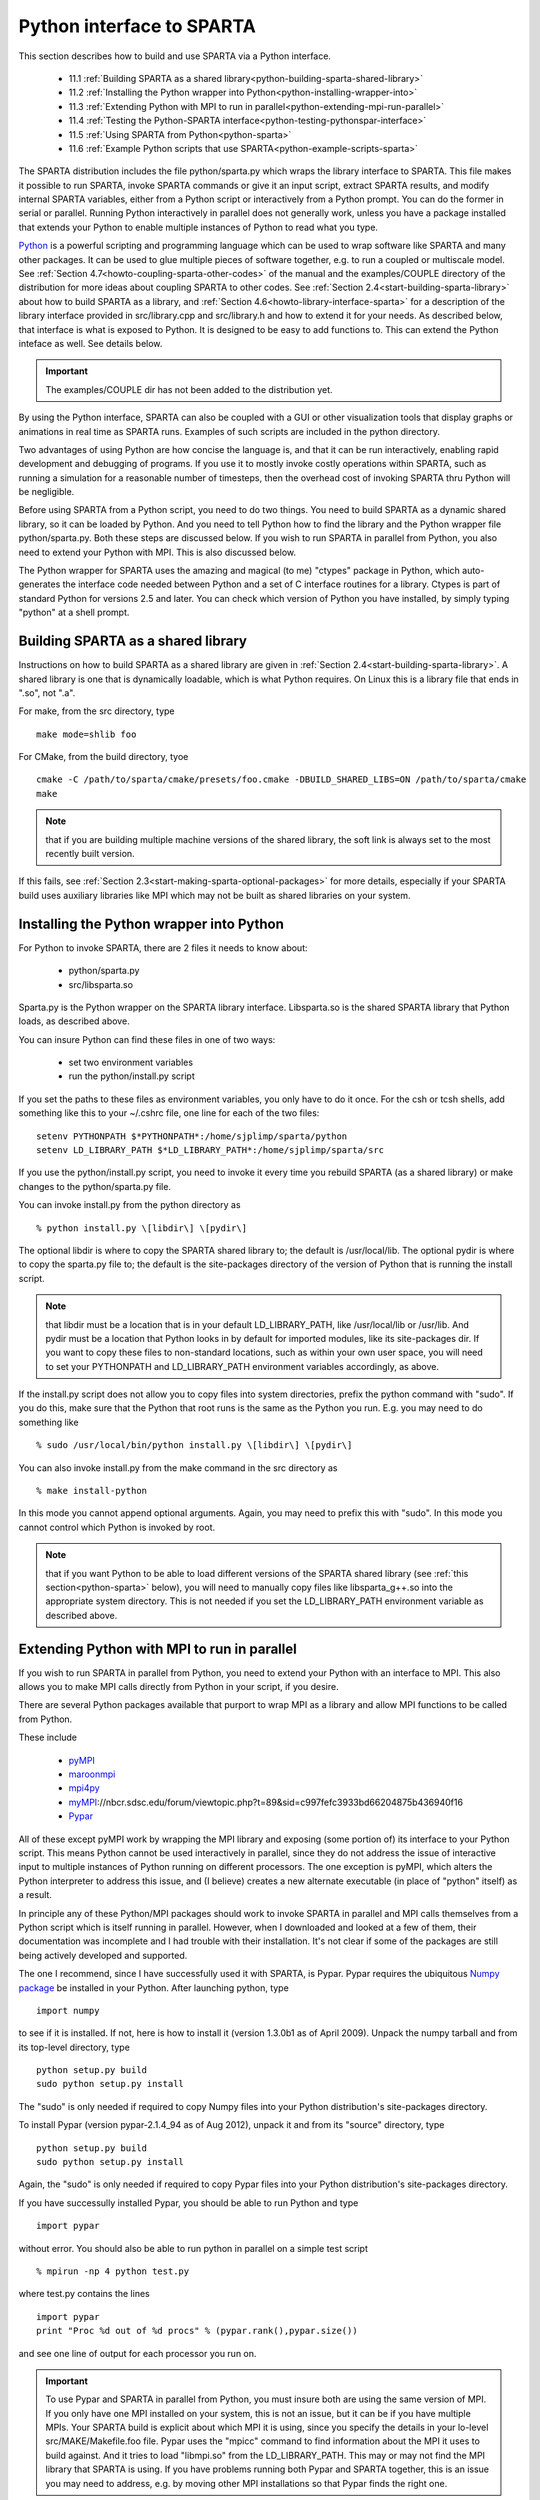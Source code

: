 

.. _python-interface-sparta:

##########################
Python interface to SPARTA
##########################

This section describes how to build and use SPARTA via a Python
interface.

   - 11.1 :ref:`Building SPARTA as a shared library<python-building-sparta-shared-library>`
   - 11.2 :ref:`Installing the Python wrapper into Python<python-installing-wrapper-into>`
   - 11.3 :ref:`Extending Python with MPI to run in parallel<python-extending-mpi-run-parallel>`
   - 11.4 :ref:`Testing the Python-SPARTA interface<python-testing-pythonspar-interface>`
   - 11.5 :ref:`Using SPARTA from Python<python-sparta>`
   - 11.6 :ref:`Example Python scripts that use SPARTA<python-example-scripts-sparta>`

The SPARTA distribution includes the file python/sparta.py which wraps
the library interface to SPARTA.  This file makes it possible to
run SPARTA, invoke SPARTA commands or give it an input script, extract
SPARTA results, and modify internal SPARTA variables, either from a
Python script or interactively from a Python prompt.  You can do the
former in serial or parallel.  Running Python interactively in
parallel does not generally work, unless you have a package installed
that extends your Python to enable multiple instances of Python to
read what you type.

`Python <http://www.python.org>`__ is a powerful scripting and programming
language which can be used to wrap software like SPARTA and many other
packages.  It can be used to glue multiple pieces of software
together, e.g. to run a coupled or multiscale model.  See :ref:`Section 4.7<howto-coupling-sparta-other-codes>` of the manual and the examples/COUPLE
directory of the distribution for more ideas about coupling SPARTA to
other codes.  See :ref:`Section 2.4<start-building-sparta-library>` about how
to build SPARTA as a library, and :ref:`Section 4.6<howto-library-interface-sparta>` for a description of the library
interface provided in src/library.cpp and src/library.h and how to
extend it for your needs.  As described below, that interface is what
is exposed to Python.  It is designed to be easy to add functions to.
This can extend the Python inteface as well.  See details below.

.. important::

  The examples/COUPLE dir has not been added to the
  distribution yet.

By using the Python interface, SPARTA can also be coupled with a GUI
or other visualization tools that display graphs or animations in real
time as SPARTA runs.  Examples of such scripts are included in the
python directory.

Two advantages of using Python are how concise the language is, and
that it can be run interactively, enabling rapid development and
debugging of programs.  If you use it to mostly invoke costly
operations within SPARTA, such as running a simulation for a
reasonable number of timesteps, then the overhead cost of invoking
SPARTA thru Python will be negligible.

Before using SPARTA from a Python script, you need to do two things.
You need to build SPARTA as a dynamic shared library, so it can be
loaded by Python.  And you need to tell Python how to find the library
and the Python wrapper file python/sparta.py.  Both these steps are
discussed below.  If you wish to run SPARTA in parallel from Python,
you also need to extend your Python with MPI.  This is also discussed
below.

The Python wrapper for SPARTA uses the amazing and magical (to me)
"ctypes" package in Python, which auto-generates the interface code
needed between Python and a set of C interface routines for a library.
Ctypes is part of standard Python for versions 2.5 and later.  You can
check which version of Python you have installed, by simply typing
"python" at a shell prompt.

.. _python-building-sparta-shared-library:

***********************************
Building SPARTA as a shared library
***********************************

Instructions on how to build SPARTA as a shared library are given in
:ref:`Section 2.4<start-building-sparta-library>`.  A shared library is one
that is dynamically loadable, which is what Python requires.  On Linux
this is a library file that ends in ".so", not ".a".

For make, from the src directory, type

::

   make mode=shlib foo

For CMake, from the build directory, tyoe

::

   cmake -C /path/to/sparta/cmake/presets/foo.cmake -DBUILD_SHARED_LIBS=ON /path/to/sparta/cmake
   make

.. note::

  that if you are building multiple machine
  versions of the shared library, the soft link is always set to the
  most recently built version.

If this fails, see :ref:`Section 2.3<start-making-sparta-optional-packages>` for more
details, especially if your SPARTA build uses auxiliary libraries like
MPI which may not be built as shared libraries on your system.

.. _python-installing-wrapper-into:

*****************************************
Installing the Python wrapper into Python
*****************************************

For Python to invoke SPARTA, there are 2 files it needs to know about:

   - python/sparta.py
   - src/libsparta.so

Sparta.py is the Python wrapper on the SPARTA library interface.
Libsparta.so is the shared SPARTA library that Python loads, as
described above.

You can insure Python can find these files in one of two ways:

   - set two environment variables
   - run the python/install.py script

If you set the paths to these files as environment variables, you only
have to do it once.  For the csh or tcsh shells, add something like
this to your ~/.cshrc file, one line for each of the two files:

::

   setenv PYTHONPATH $*PYTHONPATH*:/home/sjplimp/sparta/python
   setenv LD_LIBRARY_PATH $*LD_LIBRARY_PATH*:/home/sjplimp/sparta/src

If you use the python/install.py script, you need to invoke it every
time you rebuild SPARTA (as a shared library) or make changes to the
python/sparta.py file.

You can invoke install.py from the python directory as

::

   % python install.py \[libdir\] \[pydir\]

The optional libdir is where to copy the SPARTA shared library to; the
default is /usr/local/lib.  The optional pydir is where to copy the
sparta.py file to; the default is the site-packages directory of the
version of Python that is running the install script.

.. note::

  that libdir must be a location that is in your default
  LD_LIBRARY_PATH, like /usr/local/lib or /usr/lib.  And pydir must be a
  location that Python looks in by default for imported modules, like
  its site-packages dir.  If you want to copy these files to
  non-standard locations, such as within your own user space, you will
  need to set your PYTHONPATH and LD_LIBRARY_PATH environment variables
  accordingly, as above.

If the install.py script does not allow you to copy files into system
directories, prefix the python command with "sudo".  If you do this,
make sure that the Python that root runs is the same as the Python you
run.  E.g. you may need to do something like

::

   % sudo /usr/local/bin/python install.py \[libdir\] \[pydir\]

You can also invoke install.py from the make command in the src
directory as

::

   % make install-python

In this mode you cannot append optional arguments.  Again, you may
need to prefix this with "sudo".  In this mode you cannot control
which Python is invoked by root.

.. note::

  that if you want Python to be able to load different versions of
  the SPARTA shared library (see :ref:`this section<python-sparta>` below), you will
  need to manually copy files like libsparta_g++.so into the appropriate
  system directory.  This is not needed if you set the LD_LIBRARY_PATH
  environment variable as described above.

.. _python-extending-mpi-run-parallel:

********************************************
Extending Python with MPI to run in parallel
********************************************

If you wish to run SPARTA in parallel from Python, you need to extend
your Python with an interface to MPI.  This also allows you to
make MPI calls directly from Python in your script, if you desire.

There are several Python packages available that purport to wrap MPI
as a library and allow MPI functions to be called from Python.

These include

   - `pyMPI <http://pympi.sourceforge.net/>`__
   - `maroonmpi <http://code.google.com/p/maroonmpi/>`__
   - `mpi4py <http://code.google.com/p/mpi4py/>`__
   - `myMPI <http>`__://nbcr.sdsc.edu/forum/viewtopic.php?t=89&sid=c997fefc3933bd66204875b436940f16
   - `Pypar <http://code.google.com/p/pypar>`__

All of these except pyMPI work by wrapping the MPI library and
exposing (some portion of) its interface to your Python script.  This
means Python cannot be used interactively in parallel, since they do
not address the issue of interactive input to multiple instances of
Python running on different processors.  The one exception is pyMPI,
which alters the Python interpreter to address this issue, and (I
believe) creates a new alternate executable (in place of "python"
itself) as a result.

In principle any of these Python/MPI packages should work to invoke
SPARTA in parallel and MPI calls themselves from a Python script which
is itself running in parallel.  However, when I downloaded and looked
at a few of them, their documentation was incomplete and I had trouble
with their installation.  It's not clear if some of the packages are
still being actively developed and supported.

The one I recommend, since I have successfully used it with SPARTA, is
Pypar.  Pypar requires the ubiquitous `Numpy package <http://numpy.scipy.org>`__ be installed in your Python.  After
launching python, type

::

   import numpy

to see if it is installed.  If not, here is how to install it (version
1.3.0b1 as of April 2009).  Unpack the numpy tarball and from its
top-level directory, type

::

   python setup.py build
   sudo python setup.py install

The "sudo" is only needed if required to copy Numpy files into your
Python distribution's site-packages directory.

To install Pypar (version pypar-2.1.4_94 as of Aug 2012), unpack it
and from its "source" directory, type

::

   python setup.py build
   sudo python setup.py install

Again, the "sudo" is only needed if required to copy Pypar files into
your Python distribution's site-packages directory.

If you have successully installed Pypar, you should be able to run
Python and type

::

   import pypar

without error.  You should also be able to run python in parallel
on a simple test script

::

   % mpirun -np 4 python test.py

where test.py contains the lines

::

   import pypar
   print "Proc %d out of %d procs" % (pypar.rank(),pypar.size())

and see one line of output for each processor you run on.

.. important::

  To use Pypar and SPARTA in parallel from Python, you
  must insure both are using the same version of MPI.  If you only have
  one MPI installed on your system, this is not an issue, but it can be
  if you have multiple MPIs.  Your SPARTA build is explicit about which
  MPI it is using, since you specify the details in your lo-level
  src/MAKE/Makefile.foo file.  Pypar uses the "mpicc" command to find
  information about the MPI it uses to build against.  And it tries to
  load "libmpi.so" from the LD_LIBRARY_PATH.  This may or may not find
  the MPI library that SPARTA is using.  If you have problems running
  both Pypar and SPARTA together, this is an issue you may need to
  address, e.g. by moving other MPI installations so that Pypar finds
  the right one.

.. _python-testing-pythonspar-interface:

***********************************
Testing the Python-SPARTA interface
***********************************

To test if SPARTA is callable from Python, launch Python interactively
and type:

::

   >>> from sparta import sparta
   >>> spa = sparta()

If you get no errors, you're ready to use SPARTA from Python.  If the
2nd command fails, the most common error to see is

::

   OSError: Could not load SPARTA dynamic library

which means Python was unable to load the SPARTA shared library.  This
typically occurs if the system can't find the SPARTA shared library or
one of the auxiliary shared libraries it depends on, or if something
about the library is incompatible with your Python.  The error message
should give you an indication of what went wrong.

You can also test the load directly in Python as follows, without
first importing from the sparta.py file:

::

   >>> from ctypes import CDLL
   >>> CDLL("libsparta.so")

If an error occurs, carefully go thru the steps in :ref:`Section 2.4<start-building-sparta-library>` and above about building a shared
library and about insuring Python can find the necessary two files it
needs.

.. _python-test-sparta-serial:

Test SPARTA and Python in serial:
=================================

.. _python:

To run a SPARTA test in serial, type these lines into Python
interactively from the bench directory:

::

   >>> from sparta import sparta
   >>> spa = sparta()
   >>> spa.file("in.free")

Or put the same lines in the file test.py and run it as

::

   % python test.py

Either way, you should see the results of running the in.free
benchmark on a single processor appear on the screen, the same as if
you had typed something like:

::

   spa_g++ < in.free

You can also pass command-line switches, e.g. to set input script
variables, through the Python interface.

Replacing the "spa = sparta()" line above with

::

   spa = sparta("",**"-v","x","100","-v","y","100","-v","z","100"**)

is the same as typing

::

   spa_g++ -v x 100 -v y 100 -v z 100 < in.free

from the command line.

.. _python-test-sparta-parallel:

Test SPARTA and Python in parallel:
===================================

To run SPARTA in parallel, assuming you have installed the
`Pypar <http>`__://datamining.anu.edu.au/~ole/pypar package as discussed
above, create a test.py file containing these lines:

::

   import pypar
   from sparta import sparta
   spa = sparta()
   spa.file("in.free")
   print "Proc %d out of %d procs has" % (pypar.rank(),pypar.size()),lmp
   pypar.finalize()

You can then run it in parallel as:

::

   % mpirun -np 4 python test.py

and you should see the same output as if you had typed

::

   % mpirun -np 4 spa_g++ < in.lj

.. note::

  that if you leave out the 3 lines from test.py that specify Pypar
  commands you will instantiate and run SPARTA independently on each of
  the P processors specified in the mpirun command.  In this case you
  should get 4 sets of output, each showing that a SPARTA run was made
  on a single processor, instead of one set of output showing that
  SPARTA ran on 4 processors.  If the 1-processor outputs occur, it
  means that Pypar is not working correctly.

Also note that once you import the PyPar module, Pypar initializes MPI
for you, and you can use MPI calls directly in your Python script, as
described in the Pypar documentation.  The last line of your Python
script should be pypar.finalize(), to insure MPI is shut down
correctly.

.. _python-running-scripts:

Running Python scripts:
=======================

.. note::

  that any Python script (not just for SPARTA) can be invoked in
  one of several ways:

::

   % python foo.script
   % python -i foo.script
   % foo.script

The last command requires that the first line of the script be
something like this:

::

   #!/usr/local/bin/python 
   #!/usr/local/bin/python -i

where the path points to where you have Python installed, and requires
that you have made the script file executable:

::

   % chmod +x foo.script

Without the "-i" flag, Python will exit when the script finishes.
With the "-i" flag, you will be left in the Python interpreter when
the script finishes, so you can type subsequent commands.  As
mentioned above, you can only run Python interactively when running
Python on a single processor, not in parallel.

.. _python-sparta:

************************
Using SPARTA from Python
************************

The Python interface to SPARTA consists of a Python "sparta" module,
the source code for which is in python/sparta.py, which creates a
"sparta" object, with a set of methods that can be invoked on that
object.  The sample Python code below assumes you have first imported
the "sparta" module in your Python script, as follows:

::

   from sparta import sparta

These are the methods defined by the sparta module.  If you look
at the file src/library.cpp you will see that they correspond
one-to-one with calls you can make to the SPARTA library from a C++ or
C or Fortran program.

::

   spa = sparta()           # create a SPARTA object using the default libsparta.so library
   spa = sparta("g++")      # create a SPARTA object using the libsparta_g++.so library
   spa = sparta("",list)    # ditto, with command-line args, e.g. list = \["-echo","screen"\]
   spa = sparta("g++",list)

::

   spa.close()              # destroy a SPARTA object

::

   spa.file(file)           # run an entire input script, file = "in.lj"
   spa.command(cmd)         # invoke a single SPARTA command, cmd = "run 100"

::

   fnum = spa.extract_global(name,type) # extract a global quantity
                                        # name = "dt", "fnum", etc
   				     # type = 0 = int
   				     #        1 = double

::

   temp = spa.extract_compute(id,style,type) # extract value(s) from a compute
                                             # id = ID of compute
   					  # style = 0 = global data
   					  #	    1 = per particle data
   					  #	    2 = per grid cell data
   					  #	    3 = per surf element data
   					  # type = 0 = scalar
   					  #	   1 = vector
   					  #        2 = array

::

   var = spa.extract_variable(name,flag)  # extract value(s) from a variable
   	                               # name = name of variable
   				       # flag = 0 = equal-style variable
   				       #        1 = particle-style variable

.. important::

  Currently, the creation of a SPARTA object from within
  sparta.py does not take an MPI communicator as an argument.  There
  should be a way to do this, so that the SPARTA instance runs on a
  subset of processors if desired, but I don't know how to do it from
  Pypar.  So for now, it runs with MPI_COMM_WORLD, which is all the
  processors.  If someone figures out how to do this with one or more of
  the Python wrappers for MPI, like Pypar, please let us know and we
  will amend these doc pages.

.. note::

  that you can create multiple SPARTA objects in your Python
  script, and coordinate and run multiple simulations, e.g.

::

   from sparta import sparta
   spa1 = sparta()
   spa2 = sparta()
   spa1.file("in.file1")
   spa2.file("in.file2")

The file() and command() methods allow an input script or single
commands to be invoked.

The extract_global(), extract_compute(), and extract_variable()
methods return values or pointers to data structures internal to
SPARTA.

For extract_global() see the src/library.cpp file for the list of
valid names.  New names can easily be added.  A double or integer is
returned.  You need to specify the appropriate data type via the type
argument.

For extract_compute(), the global, per particle, per grid cell, or per
surface element results calulated by the compute can be accessed.
What is returned depends on whether the compute calculates a scalar or
vector or array.  For a scalar, a single double value is returned.  If
the compute or fix calculates a vector or array, a pointer to the
internal SPARTA data is returned, which you can use via normal Python
subscripting.  See :ref:`Section 6.4<howto-output-sparta-(stats,-dumps,>` of the
manual for a discussion of global, per particle, per grid, and per
surf data, and of scalar, vector, and array data types.  See the doc
pages for individual :ref:`computes<compute>` for a description of what
they calculate and store.

For extract_variable(), an :ref:`equal-style or particle-style variable<variable>` is evaluated and its result returned.

For equal-style variables a single double value is returned and the
group argument is ignored.  For particle-style variables, a vector of
doubles is returned, one value per particle, which you can use via
normal Python subscripting.

As noted above, these Python class methods correspond one-to-one with
the functions in the SPARTA library interface in src/library.cpp and
library.h.  This means you can extend the Python wrapper via the
following steps:

- Add a new interface function to src/library.cpp and src/library.h. 

- Rebuild SPARTA as a shared library.

- Add a wrapper method to python/sparta.py for this interface function.

- You should now be able to invoke the new interface function from a Python script.  Isn't ctypes amazing?

.. _python-example-scripts-sparta:

**************************************
Example Python scripts that use SPARTA
**************************************

There are demonstration Python scripts included in the python/examples
directory of the SPARTA distribution, to illustrate what is possible
when Python wraps SPARTA.

See the python/README file for more details.

